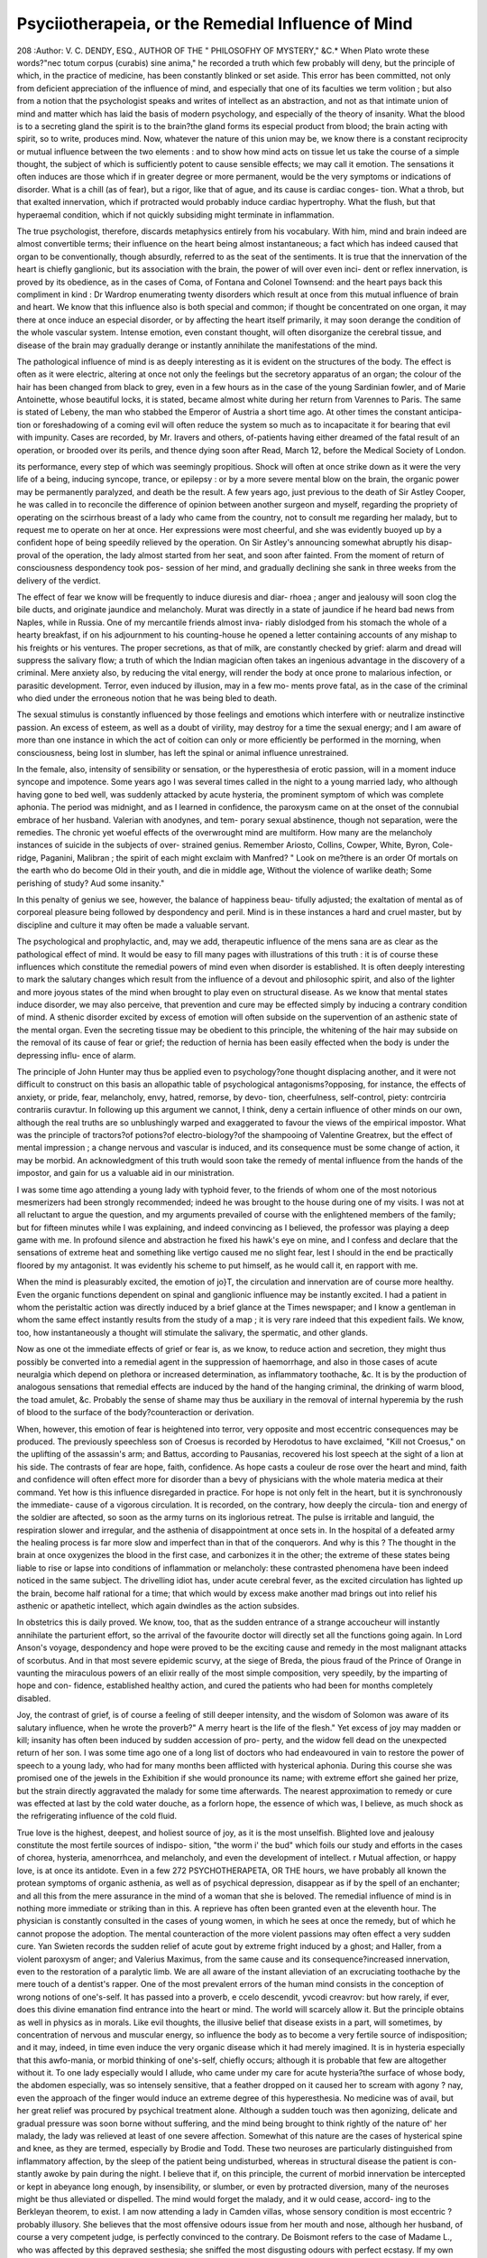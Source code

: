 Psyciiotherapeia, or the Remedial Influence of Mind
=====================================================

208
:Author: V. C. DENDY, ESQ., AUTHOR OF THE " PHILOSOFHY OF MYSTERY," &C.*
When Plato wrote these words?"nec totum corpus (curabis) sine anima," he
recorded a truth which few probably will deny, but the principle of which, in
the practice of medicine, has been constantly blinked or set aside. This error
has been committed, not only from deficient appreciation of the influence of
mind, and especially that one of its faculties we term volition ; but also from a
notion that the psychologist speaks and writes of intellect as an abstraction,
and not as that intimate union of mind and matter which has laid the basis of
modern psychology, and especially of the theory of insanity. What the blood
is to a secreting gland the spirit is to the brain?the gland forms its especial
product from blood; the brain acting with spirit, so to write, produces mind.
Now, whatever the nature of this union may be, we know there is a constant
reciprocity or mutual influence between the two elements : and to show how
mind acts on tissue let us take the course of a simple thought, the subject of
which is sufficiently potent to cause sensible effects; we may call it emotion.
The sensations it often induces are those which if in greater degree or more
permanent, would be the very symptoms or indications of disorder. What is
a chill (as of fear), but a rigor, like that of ague, and its cause is cardiac conges-
tion. What a throb, but that exalted innervation, which if protracted would
probably induce cardiac hypertrophy. What the flush, but that hyperaemal
condition, which if not quickly subsiding might terminate in inflammation.

The true psychologist, therefore, discards metaphysics entirely from his
vocabulary. With him, mind and brain indeed are almost convertible terms;
their influence on the heart being almost instantaneous; a fact which has
indeed caused that organ to be conventionally, though absurdly, referred to as
the seat of the sentiments. It is true that the innervation of the heart is chiefly
ganglionic, but its association with the brain, the power of will over even inci-
dent or reflex innervation, is proved by its obedience, as in the cases of Coma,
of Fontana and Colonel Townsend: and the heart pays back this compliment
in kind : Dr Wardrop enumerating twenty disorders which result at once
from this mutual influence of brain and heart. We know that this influence
also is both special and common; if thought be concentrated on one organ,
it may there at once induce an especial disorder, or by affecting the heart
itself primarily, it may soon derange the condition of the whole vascular
system. Intense emotion, even constant thought, will often disorganize the
cerebral tissue, and disease of the brain may gradually derange or instantly
annihilate the manifestations of the mind.

The pathological influence of mind is as deeply interesting as it is evident
on the structures of the body. The effect is often as it were electric, altering
at once not only the feelings but the secretory apparatus of an organ; the
colour of the hair has been changed from black to grey, even in a few hours
as in the case of the young Sardinian fowler, and of Marie Antoinette, whose
beautiful locks, it is stated, became almost white during her return from
Varennes to Paris. The same is stated of Lebeny, the man who stabbed the
Emperor of Austria a short time ago. At other times the constant anticipa-
tion or foreshadowing of a coming evil will often reduce the system so much
as to incapacitate it for bearing that evil with impunity. Cases are recorded,
by Mr. Iravers and others, of-patients having either dreamed of the fatal
result of an operation, or brooded over its perils, and thence dying soon after
Read, March 12, before the Medical Society of London.

its performance, every step of which was seemingly propitious. Shock will
often at once strike down as it were the very life of a being, inducing
syncope, trance, or epilepsy : or by a more severe mental blow on the brain, the
organic power may be permanently paralyzed, and death be the result. A few
years ago, just previous to the death of Sir Astley Cooper, he was called in to
reconcile the difference of opinion between another surgeon and myself,
regarding the propriety of operating on the scirrhous breast of a lady who
came from the country, not to consult me regarding her malady, but to request
me to operate on her at once. Her expressions were most cheerful, and she
was evidently buoyed up by a confident hope of being speedily relieved by
the operation. On Sir Astley's announcing somewhat abruptly his disap-
proval of the operation, the lady almost started from her seat, and soon after
fainted. From the moment of return of consciousness despondency took pos-
session of her mind, and gradually declining she sank in three weeks from
the delivery of the verdict.

The effect of fear we know will be frequently to induce diuresis and diar-
rhoea ; anger and jealousy will soon clog the bile ducts, and originate jaundice
and melancholy. Murat was directly in a state of jaundice if he heard bad
news from Naples, while in Russia. One of my mercantile friends almost inva-
riably dislodged from his stomach the whole of a hearty breakfast, if on his
adjournment to his counting-house he opened a letter containing accounts of
any mishap to his freights or his ventures. The proper secretions, as that of
milk, are constantly checked by grief: alarm and dread will suppress the
salivary flow; a truth of which the Indian magician often takes an ingenious
advantage in the discovery of a criminal. Mere anxiety also, by reducing the
vital energy, will render the body at once prone to malarious infection, or
parasitic development. Terror, even induced by illusion, may in a few mo-
ments prove fatal, as in the case of the criminal who died under the erroneous
notion that he was being bled to death.

The sexual stimulus is constantly influenced by those feelings and emotions
which interfere with or neutralize instinctive passion. An excess of esteem,
as well as a doubt of virility, may destroy for a time the sexual energy; and
I am aware of more than one instance in which the act of coition can only or
more efficiently be performed in the morning, when consciousness, being lost
in slumber, has left the spinal or animal influence unrestrained.

In the female, also, intensity of sensibility or sensation, or the hyperesthesia
of erotic passion, will in a moment induce syncope and impotence. Some
years ago I was several times called in the night to a young married lady, who
although having gone to bed well, was suddenly attacked by acute hysteria,
the prominent symptom of which was complete aphonia. The period was
midnight, and as I learned in confidence, the paroxysm came on at the onset
of the connubial embrace of her husband. Valerian with anodynes, and tem-
porary sexual abstinence, though not separation, were the remedies.
The chronic yet woeful effects of the overwrought mind are multiform.
How many are the melancholy instances of suicide in the subjects of over-
strained genius. Remember Ariosto, Collins, Cowper, White, Byron, Cole-
ridge, Paganini, Malibran ; the spirit of each might exclaim with Manfred?
" Look on me?there is an order
Of mortals on the earth who do become
Old in their youth, and die in middle age,
Without the violence of warlike death;
Some perishing of study?
Aud some insanity."

In this penalty of genius we see, however, the balance of happiness beau-
tifully adjusted; the exaltation of mental as of corporeal pleasure being
followed by despondency and peril. Mind is in these instances a hard and
cruel master, but by discipline and culture it may often be made a valuable
servant.

The psychological and prophylactic, and, may we add, therapeutic influence
of the mens sana are as clear as the pathological effect of mind. It would be
easy to fill many pages with illustrations of this truth : it is of course these
influences which constitute the remedial powers of mind even when disorder is
established. It is often deeply interesting to mark the salutary changes which
result from the influence of a devout and philosophic spirit, and also of the
lighter and more joyous states of the mind when brought to play even on
structural disease. As we know that mental states induce disorder, we may
also perceive, that prevention and cure may be effected simply by inducing a
contrary condition of mind. A sthenic disorder excited by excess of emotion
will often subside on the supervention of an asthenic state of the mental organ.
Even the secreting tissue may be obedient to this principle, the whitening of
the hair may subside on the removal of its cause of fear or grief; the reduction
of hernia has been easily effected when the body is under the depressing influ-
ence of alarm.

The principle of John Hunter may thus be applied even to psychology?one
thought displacing another, and it were not difficult to construct on this basis
an allopathic table of psychological antagonisms?opposing, for instance, the
effects of anxiety, or pride, fear, melancholy, envy, hatred, remorse, by devo-
tion, cheerfulness, self-control, piety: contrciria contrariis curavtur.
In following up this argument we cannot, I think, deny a certain influence
of other minds on our own, although the real truths are so unblushingly
warped and exaggerated to favour the views of the empirical impostor. What
was the principle of tractors?of potions?of electro-biology?of the shampooing
of Valentine Greatrex, but the effect of mental impression ; a change nervous and
vascular is induced, and its consequence must be some change of action, it
may be morbid. An acknowledgment of this truth would soon take the remedy
of mental influence from the hands of the impostor, and gain for us a valuable
aid in our ministration.

I was some time ago attending a young lady with typhoid fever, to the
friends of whom one of the most notorious mesmerizers had been strongly
recommended; indeed he was brought to the house during one of my visits.
I was not at all reluctant to argue the question, and my arguments prevailed
of course with the enlightened members of the family; but for fifteen minutes
while I was explaining, and indeed convincing as I believed, the professor was
playing a deep game with me. In profound silence and abstraction he fixed
his hawk's eye on mine, and I confess and declare that the sensations of extreme
heat and something like vertigo caused me no slight fear, lest I should in the
end be practically floored by my antagonist. It was evidently his scheme to
put himself, as he would call it, en rapport with me.

When the mind is pleasurably excited, the emotion of jo}T, the circulation
and innervation are of course more healthy. Even the organic functions
dependent on spinal and ganglionic influence may be instantly excited. I had
a patient in whom the peristaltic action was directly induced by a brief glance
at the Times newspaper; and I know a gentleman in whom the same effect
instantly results from the study of a map ; it is very rare indeed that this
expedient fails. We know, too, how instantaneously a thought will stimulate
the salivary, the spermatic, and other glands.

Now as one ot the immediate effects of grief or fear is, as we know, to
reduce action and secretion, they might thus possibly be converted into a
remedial agent in the suppression of haemorrhage, and also in those cases of
acute neuralgia which depend on plethora or increased determination, as
inflammatory toothache, &c. It is by the production of analogous sensations
that remedial effects are induced by the hand of the hanging criminal, the
drinking of warm blood, the toad amulet, &c. Probably the sense of shame
may thus be auxiliary in the removal of internal hyperemia by the rush of
blood to the surface of the body?counteraction or derivation.

When, however, this emotion of fear is heightened into terror, very opposite
and most eccentric consequences may be produced. The previously speechless
son of Croesus is recorded by Herodotus to have exclaimed, "Kill not
Croesus," on the uplifting of the assassin's arm; and Battus, according to
Pausanias, recovered his lost speech at the sight of a lion at his side.
The contrasts of fear are hope, faith, confidence. As hope casts a couleur de
rose over the heart and mind, faith and confidence will often effect more for
disorder than a bevy of physicians with the whole materia medica at their
command. Yet how is this influence disregarded in practice. For hope is
not only felt in the heart, but it is synchronously the immediate- cause of a
vigorous circulation. It is recorded, on the contrary, how deeply the circula-
tion and energy of the soldier are aftected, so soon as the army turns on its
inglorious retreat. The pulse is irritable and languid, the respiration slower
and irregular, and the asthenia of disappointment at once sets in. In the
hospital of a defeated army the healing process is far more slow and imperfect
than in that of the conquerors. And why is this ? The thought in the brain
at once oxygenizes the blood in the first case, and carbonizes it in the other;
the extreme of these states being liable to rise or lapse into conditions of
inflammation or melancholy: these contrasted phenomena have been indeed
noticed in the same subject. The drivelling idiot has, under acute cerebral
fever, as the excited circulation has lighted up the brain, become half rational
for a time; that which would by excess make another mad brings out into
relief his asthenic or apathetic intellect, which again dwindles as the action
subsides.

In obstetrics this is daily proved. We know, too, that as the sudden entrance
of a strange accoucheur will instantly annihilate the parturient effort, so the
arrival of the favourite doctor will directly set all the functions going again.
In Lord Anson's voyage, despondency and hope were proved to be the
exciting cause and remedy in the most malignant attacks of scorbutus. And
in that most severe epidemic scurvy, at the siege of Breda, the pious fraud of
the Prince of Orange in vaunting the miraculous powers of an elixir really of
the most simple composition, very speedily, by the imparting of hope and con-
fidence, established healthy action, and cured the patients who had been for
months completely disabled.

Joy, the contrast of grief, is of course a feeling of still deeper intensity, and
the wisdom of Solomon was aware of its salutary influence, when he wrote
the proverb?" A merry heart is the life of the flesh." Yet excess of joy may
madden or kill; insanity has often been induced by sudden accession of pro-
perty, and the widow fell dead on the unexpected return of her son. I was
some time ago one of a long list of doctors who had endeavoured in vain to
restore the power of speech to a young lady, who had for many months been
afflicted with hysterical aphonia. During this course she was promised one
of the jewels in the Exhibition if she would pronounce its name; with extreme
effort she gained her prize, but the strain directly aggravated the malady for
some time afterwards. The nearest approximation to remedy or cure was
effected at last by the cold water douche, as a forlorn hope, the essence of
which was, I believe, as much shock as the refrigerating influence of the cold
fluid.

True love is the highest, deepest, and holiest source of joy, as it is the most
unselfish.
Blighted love and jealousy constitute the most fertile sources of indispo-
sition, "the worm i' the bud" which foils our study and efforts in the cases
of chorea, hysteria, amenorrhcea, and melancholy, and even the development
of intellect. r
Mutual affection, or happy love, is at once its antidote. Even in a few
272 PSYCHOTHERAPETA, OR THE
hours, we have probably all known the protean symptoms of organic asthenia,
as well as of psychical depression, disappear as if by the spell of an enchanter;
and all this from the mere assurance in the mind of a woman that she is
beloved. The remedial influence of mind is in nothing more immediate or
striking than in this. A reprieve has often been granted even at the eleventh
hour. The physician is constantly consulted in the cases of young women,
in which he sees at once the remedy, but of which he cannot propose the
adoption. The mental counteraction of the more violent passions may often
effect a very sudden cure. Yan Swieten records the sudden relief of acute
gout by extreme fright induced by a ghost; and Haller, from a violent
paroxysm of anger; and Valerius Maximus, from the same cause and its
consequence?increased innervation, even to the restoration of a paralytic
limb. We are all aware of the instant alleviation of an excruciating toothache
by the mere touch of a dentist's rapper.
One of the most prevalent errors of the human mind consists in the
conception of wrong notions of one's-self. It has passed into a proverb,
e ccelo descendit, yvcodi creavrov: but how rarely, if ever, does this divine
emanation find entrance into the heart or mind. The world will scarcely allow
it. But the principle obtains as well in physics as in morals. Like evil
thoughts, the illusive belief that disease exists in a part, will sometimes, by
concentration of nervous and muscular energy, so influence the body as to
become a very fertile source of indisposition; and it may, indeed, in time
even induce the very organic disease which it had merely imagined.
It is in hysteria especially that this awfo-mania, or morbid thinking of
one's-self, chiefly occurs; although it is probable that few are altogether
without it. To one lady especially would I allude, who came under my care
for acute hysteria?the surface of whose body, the abdomen especially, was
so intensely sensitive, that a feather dropped on it caused her to scream with
agony ? nay, even the approach of the finger would induce an extreme
degree of this hyperesthesia. No medicine was of avail, but her great
relief was procured by psychical treatment alone. Although a sudden touch
was then agonizing, delicate and gradual pressure was soon borne without
suffering, and the mind being brought to think rightly of the nature of' her
malady, the lady was relieved at least of one severe affection.
Somewhat of this nature are the cases of hysterical spine and knee, as
they are termed, especially by Brodie and Todd. These two neuroses are
particularly distinguished from inflammatory affection, by the sleep of the
patient being undisturbed, whereas in structural disease the patient is con-
stantly awoke by pain during the night.
I believe that if, on this principle, the current of morbid innervation be
intercepted or kept in abeyance long enough, by insensibility, or slumber, or
even by protracted diversion, many of the neuroses might be thus alleviated
or dispelled. The mind would forget the malady, and it w ould cease, accord-
ing to the Berkleyan theorem, to exist.
I am now attending a lady in Camden villas, whose sensory condition is
most eccentric ? probably illusory. She believes that the most offensive
odours issue from her mouth and nose, although her husband, of course a
very competent judge, is perfectly convinced to the contrary. De Boismont
refers to the case of Madame L., who was affected by this depraved sesthesia;
she sniffed the most disgusting odours with perfect ecstasy. If my own
patient could sleep for a week, and the mind lie perfectly fallow, she would,
I think, be well. Closely allied to this fallow of the mind is the state of
insanity, which is often a prophylaxis, and a remedy for those physical
derangements which commenced in the previous condition of sanity. The
lunatic's mind is almost^ a tabula rasa, and not thinking of danger, it is also
so far capable of resisting the impression of malarious influence. I adduce
these negative states^ of mental etiology, to point thus, by the way, to th?
obvious mode of treating these illusions.
REMEDIAL INFLUENCE OF MIND. 273
On this point I may affirm that agreeable deception, nay, that which may
be termed a pious fraud, may be conscientiously and most beneficially adopted
in many cases of hysteria. The supposed morbid effects of an easterly wind
have been really averted from the hypochondriac by nailing the vane to the
westerly point. And patients who have imagined that they carried within
them the most monstrous entozoa, have been cured by an emetic, some-
thing resembling the parasitic monster having been, previously to its effect,
secretly placed in the basin.
The miracles of Ilohenlohe Avere precisely on this principle. The extra-
ordinary case recorded by Dr Baddely of Chelmsford ceases to be a mystery,
when we illustrate and explain it by the power of implicit confidence, conse-
crated as it were by intense devotion.
About three years ago, I myself proved the powerful prophylaxis of mental
concentration on another point, during a most awful and perilous night voyage
from Boulogne. There were ten gentlemen in the saloon, of whom eight
were prostrate; and I should certainly have joined the interesting group, had
I not fixed my thoughts intensely on the pictorial and sculptured treasures
of the Louvre and Versailles.
I visited, some years ago, a lady in the west of Sussex, in whom intense
hyperesthesia of the skin was the torment of her life during the latter stages
of pregnancy. Even while I was watching her, I observed that, while her
attention was interestingly diverted from herself, she left off scratching. It is
clear, therefore, that one prominent principle in these cases is mental coun-
teraction. Once arrest the attention on any other subject than self, and we
shall often see its remedial influence on that malady, which, as we have all
proved, will constantly resist the laboratory and the materia medica. But
the illusion may be so severe, as to amount to confirmed madness on one point,
and this automania may lead to fatality. One of my medical friends had for
some time laboured under the illusion that syphilitic caries of the nasal and
palatine bones was rapidly progressing, and would destroy him. It was not
difficult to reason him, at times, out of this phantasy; but he would, sooner
or later, relapse. In the lucid intervals, he visited and prescribed with
judgment and discretion; yet immediately after a day spent in professional
duties, the wrong notion of self came across him ; and in a moment he half
divided very scientifically the brachial artery, and bled to death?yveodi areavrov
would have" saved him from the act of suicide.
This morbid introspection, productive as it is of disorder, it is our duty to
divert or set aside, as much as it is to watch and warn the brain and mammon
slaves of their infatuation. Yet we go on pilling and draughting; at best,
merely removing consequences, forgetful of the giant effects of the sympa-
thies, and on the failure of our therapeutic efforts, wonder that the brain,
heart, and lungs, should still become disordered or disorganized.
Intense thought and calculation had induced in Mr. M., a man of robust
health, a throbbing and intermission of the pulse. Keeping the mind in
fallow, or diversion, twice restored the heart's integrity. Immense specula-
tions, and the crisis or panic concentrated his thought on his ledgers, and he
entirely forgot himself and his functions. Mitral disease, hypertrophy, and
universal effusion was the end of this; and from his right pleural cavity I
drew off at once five pints of fluid. And all this might have been averted,
had thought been diffused or diverted; or he had been dissuaded from this
mismanagement of self.
In deep study, this concentration of thought is a constant source of self-
forgetfulness. The heart being an involuntary muscle, will still act as well
as congestion will allow it. But congested lung, when instinct fails in its
duty, must be relieved by voluntary effort. We must not forget to breathe.
The consequent collapse of the air-cells will not only increase congestion,
but especially favour the development of tubercle. It is often by the due
274 ON MORAL INSANITY.
expansion of cells that the granule or germ in the pulmonary parenchyma
is subdued or kept down. So that volition, or direction of mind to the pul-
monary apparatus, so as to ensure full and deep breathing, may be not only
remedial, but prophylactic of consumption itself. Indeed, we may believe
that mysterious dissolution may be sometimes referred to this stealthy cause.
The cases of Bateman and Hunter might have formed fatal illustrations, had
not the one been almost incessantly roused from slumber, and the other set
himself to deep and voluntary inflation of his lungs. On this principle, sleep
is sometimes perilous in disorders of the pulmonary system, as it withdraws
volition. Probably this may have been the immediate causa mortis in old
asthmatic persons, who having long endured a sort of chronic atelectasis, have
been discovered dead in their beds.
I have studied to limit, as much as possible, this crude paper, avoiding any
direct allusion to the pathology of sympathetic and reflex actions, confining
my remarks chiefly to the points of prevention and remedy by psychical
influence. But this, of course, only through the medium of matter; for the
metaphysical treatment of disorder would be an absurd solecism. The basis
of my remarks is of course the proposition that a mere thought instantly
induces a physical change, probably even in the condition of the blood, and that
by the directing or averting such thought to or from disordered structure or
function, we may constantly avail ourselves of a valuable auxiliary in the
practice of our intricate science.
